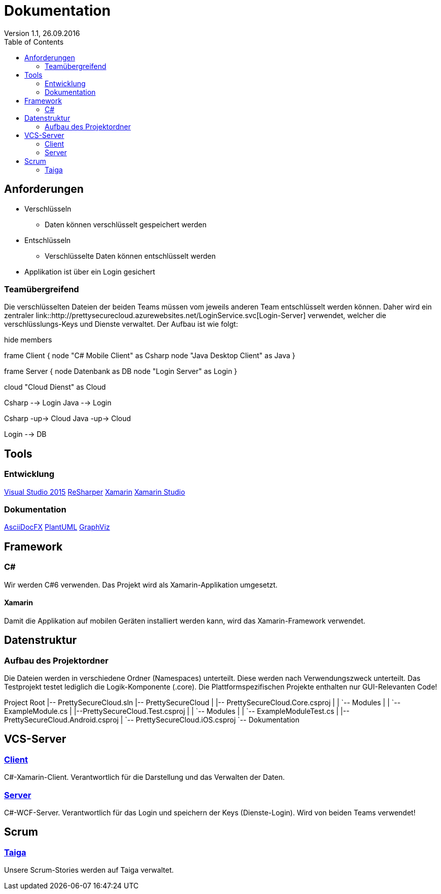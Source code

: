 Dokumentation
=============
Version 1.1, 26.09.2016
:toc:

== Anforderungen

* Verschlüsseln
** Daten können verschlüsselt gespeichert werden
* Entschlüsseln
** Verschlüsselte Daten können entschlüsselt werden
* Applikation ist über ein Login gesichert

=== Teamübergreifend
Die verschlüsselten Dateien der beiden Teams müssen vom jeweils anderen Team entschlüsselt werden können.
Daher wird ein zentraler link::http://prettysecurecloud.azurewebsites.net/LoginService.svc[Login-Server] verwendet, welcher die verschlüsslungs-Keys und Dienste verwaltet.
Der Aufbau ist wie folgt:

[uml]
--
hide members

frame Client {
    node "C# Mobile Client" as Csharp
    node "Java Desktop Client" as Java
}

frame Server {
    node Datenbank as DB
    node "Login Server" as Login
}

cloud "Cloud Dienst" as Cloud

Csharp --> Login
Java --> Login

Csharp -up-> Cloud
Java -up-> Cloud

Login --> DB

--

== Tools

=== Entwicklung
link:https://www.visualstudio.com/[Visual Studio 2015]
link:https://www.jetbrains.com/resharper/[ReSharper]
link:https://www.xamarin.com/[Xamarin]
link:https://www.xamarin.com/studio[Xamarin Studio]

=== Dokumentation
link:http://asciidocfx.com/[AsciiDocFX]
link:http://de.plantuml.com/[PlantUML]
link:http://www.graphviz.org/[GraphViz]

== Framework

=== C#
Wir werden C#6 verwenden. Das Projekt wird als Xamarin-Applikation umgesetzt.

==== Xamarin
Damit die Applikation auf mobilen Geräten installiert werden kann, wird das Xamarin-Framework verwendet.

== Datenstruktur

=== Aufbau des Projektordner
Die Dateien werden in verschiedene Ordner (Namespaces) unterteilt. Diese werden nach Verwendungszweck unterteilt.
Das Testprojekt testet lediglich die Logik-Komponente (.core). Die Plattformspezifischen Projekte enthalten nur GUI-Relevanten Code!


[tree]
--
Project Root
|-- PrettySecureCloud.sln
|-- PrettySecureCloud
|   |-- PrettySecureCloud.Core.csproj
|   |   `-- Modules
|   |      `-- ExampleModule.cs
|   |--PrettySecureCloud.Test.csproj
|   |   `-- Modules
|   |      `-- ExampleModuleTest.cs
|   |-- PrettySecureCloud.Android.csproj
|   `-- PrettySecureCloud.iOS.csproj
`-- Dokumentation
--

== VCS-Server
=== link:https://github.com/PascalHonegger/PrettySecureCloud[Client]
C#-Xamarin-Client. Verantwortlich für die Darstellung und das Verwalten der Daten.

=== link:https://github.com/PascalHonegger/PrettySecureCloud_Server[Server]
C#-WCF-Server. Verantwortlich für das Login und speichern der Keys (Dienste-Login). Wird von beiden Teams verwendet!

== Scrum
=== link:https://tree.taiga.io/project/starlordthecoder-cloud-project/backlog[Taiga]
Unsere Scrum-Stories werden auf Taiga verwaltet.